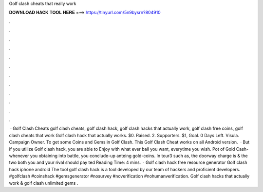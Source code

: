 Golf clash cheats that really work

𝐃𝐎𝐖𝐍𝐋𝐎𝐀𝐃 𝐇𝐀𝐂𝐊 𝐓𝐎𝐎𝐋 𝐇𝐄𝐑𝐄 ===> https://tinyurl.com/5n9bysrn?804910

.

.

.

.

.

.

.

.

.

.

.

.

 · Golf Clash Cheats golf clash cheats, golf clash hack, golf clash hacks that actually work, golf clash free coins, golf clash cheats that work Golf clash hack that actually works. $0. Raised. 2. Supporters. $1, Goal. 0 Days Left. Visula. Campaign Owner. To get some Coins and Gems in Golf Clash. This Golf Clash Cheat works on all Android version.  · But if you utilize Golf clash hack, you are able to Enjoy with what ever ball you want, everytime you wish. Pot of Gold Cash- whenever you obtaining into battle, you conclude-up anteing gold-coins. In tour3 such as, the doorway charge is & the two both you and your rival should pay ted Reading Time: 4 mins.  · Golf clash hack free resource generator Golf clash hack iphone android The tool golf clash hack is a tool developed by our team of hackers and proficient developers. #golfclash #coinshack #gemsgenerator #nosurvey #noverification #nohumanverification. Golf clash hacks that actually work & golf clash unlimited gems .